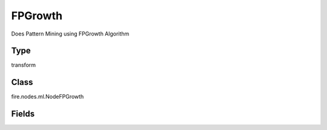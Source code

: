 FPGrowth
=========== 

Does Pattern Mining using FPGrowth Algorithm

Type
--------- 

transform

Class
--------- 

fire.nodes.ml.NodeFPGrowth

Fields
--------- 

.. list-table::
      :widths: 10 5 10
      :header-rows: 1
      * - Name
        - Title
        - Description
      * - transactionCol
        - Transaction Column
        - Input data set, each element contains a transaction
      * - minSupport
        - Min Support
        - The minimum support for an itemset to be identified as frequent
      * - numPartitions
        - Number of Partitions
        - The number of partitions used to distribute the work




